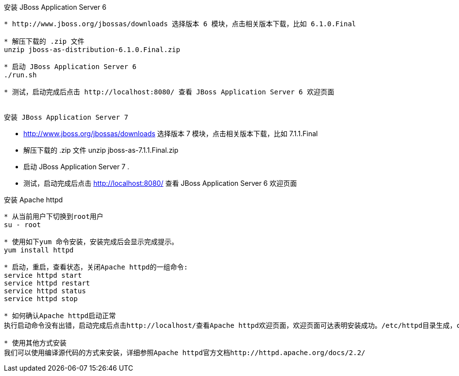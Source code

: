 安装 JBoss Application Server 6
--------------------------------

* http://www.jboss.org/jbossas/downloads 选择版本 6 模块，点击相关版本下载，比如 6.1.0.Final

* 解压下载的 .zip 文件
unzip jboss-as-distribution-6.1.0.Final.zip

* 启动 JBoss Application Server 6
./run.sh

* 测试，启动完成后点击 http://localhost:8080/ 查看 JBoss Application Server 6 欢迎页面


安装 JBoss Application Server 7
--------------------------------

* http://www.jboss.org/jbossas/downloads 选择版本 7 模块，点击相关版本下载，比如 7.1.1.Final

* 解压下载的 .zip 文件
unzip jboss-as-7.1.1.Final.zip

* 启动 JBoss Application Server 7
.

* 测试，启动完成后点击 http://localhost:8080/ 查看 JBoss Application Server 6 欢迎页面



安装 Apache httpd
------------------

* 从当前用户下切换到root用户
su - root

* 使用如下yum 命令安装，安装完成后会显示完成提示。
yum install httpd

* 启动，重启，查看状态，关闭Apache httpd的一组命令:
service httpd start
service httpd restart
service httpd status
service httpd stop

* 如何确认Apache httpd启动正常
执行启动命令没有出错，启动完成后点击http://localhost/查看Apache httpd欢迎页面，欢迎页面可达表明安装成功。/etc/httpd目录生成，conf，conf.d，modules等目录位于该目录下。

* 使用其他方式安装
我们可以使用编译源代码的方式来安装，详细参照Apache httpd官方文档http://httpd.apache.org/docs/2.2/
















